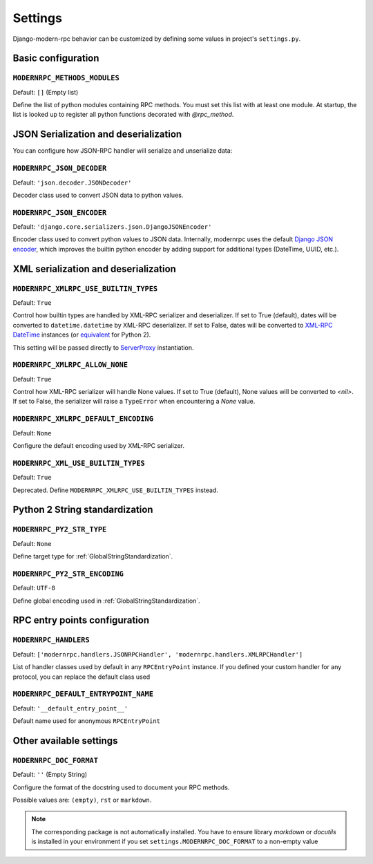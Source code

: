 ========
Settings
========

Django-modern-rpc behavior can be customized by defining some values in project's ``settings.py``.

Basic configuration
===================

``MODERNRPC_METHODS_MODULES``
-----------------------------

Default: ``[]`` (Empty list)

Define the list of python modules containing RPC methods. You must set this list with at least one module.
At startup, the list is looked up to register all python functions decorated with `@rpc_method`.

JSON Serialization and deserialization
======================================
You can configure how JSON-RPC handler will serialize and unserialize data:

``MODERNRPC_JSON_DECODER``
--------------------------

Default: ``'json.decoder.JSONDecoder'``

Decoder class used to convert JSON data to python values.

``MODERNRPC_JSON_ENCODER``
--------------------------

Default: ``'django.core.serializers.json.DjangoJSONEncoder'``

Encoder class used to convert python values to JSON data. Internally, modernrpc uses the default `Django JSON encoder`_,
which improves the builtin python encoder by adding support for additional types (DateTime, UUID, etc.).

.. _Django JSON encoder: https://docs.djangoproject.com/en/dev/topics/serialization/#djangojsonencoder

XML serialization and deserialization
=====================================

``MODERNRPC_XMLRPC_USE_BUILTIN_TYPES``
--------------------------------------

Default: ``True``

Control how builtin types are handled by XML-RPC serializer and deserializer. If set to True (default), dates will be
converted to ``datetime.datetime`` by XML-RPC deserializer. If set to False, dates will be converted to
`XML-RPC DateTime`_ instances (or `equivalent`_ for Python 2).

This setting will be passed directly to `ServerProxy`_ instantiation.

.. _XML-RPC DateTime: https://docs.python.org/3/library/xmlrpc.client.html#datetime-objects
.. _equivalent: https://docs.python.org/2/library/xmlrpclib.html#datetime-objects
.. _ServerProxy: https://docs.python.org/3/library/xmlrpc.client.html#xmlrpc.client.ServerProxy

``MODERNRPC_XMLRPC_ALLOW_NONE``
-------------------------------

Default: ``True``

Control how XML-RPC serializer will handle None values. If set to True (default), None values will be converted to
`<nil>`. If set to False, the serializer will raise a ``TypeError`` when encountering a `None` value.

``MODERNRPC_XMLRPC_DEFAULT_ENCODING``
-------------------------------------

Default: ``None``

Configure the default encoding used by XML-RPC serializer.

``MODERNRPC_XML_USE_BUILTIN_TYPES``
-----------------------------------

Default: ``True``

Deprecated. Define ``MODERNRPC_XMLRPC_USE_BUILTIN_TYPES`` instead.

Python 2 String standardization
===============================

``MODERNRPC_PY2_STR_TYPE``
--------------------------

Default: ``None``

Define target type for :ref:`GlobalStringStandardization`.

``MODERNRPC_PY2_STR_ENCODING``
------------------------------

Default: ``UTF-8``

Define global encoding used in :ref:`GlobalStringStandardization`.

RPC entry points configuration
==============================

``MODERNRPC_HANDLERS``
----------------------

Default: ``['modernrpc.handlers.JSONRPCHandler', 'modernrpc.handlers.XMLRPCHandler']``

List of handler classes used by default in any ``RPCEntryPoint`` instance. If you defined your custom handler for any
protocol, you can replace the default class used

``MODERNRPC_DEFAULT_ENTRYPOINT_NAME``
-------------------------------------

Default: ``'__default_entry_point__'``

Default name used for anonymous ``RPCEntryPoint``

Other available settings
========================

``MODERNRPC_DOC_FORMAT``
------------------------

Default: ``''`` (Empty String)

Configure the format of the docstring used to document your RPC methods.

Possible values are: ``(empty)``, ``rst`` or ``markdown``.

.. note::
    The corresponding package is not automatically installed. You have to ensure library `markdown` or `docutils` is
    installed in your environment if you set ``settings.MODERNRPC_DOC_FORMAT`` to a non-empty value
